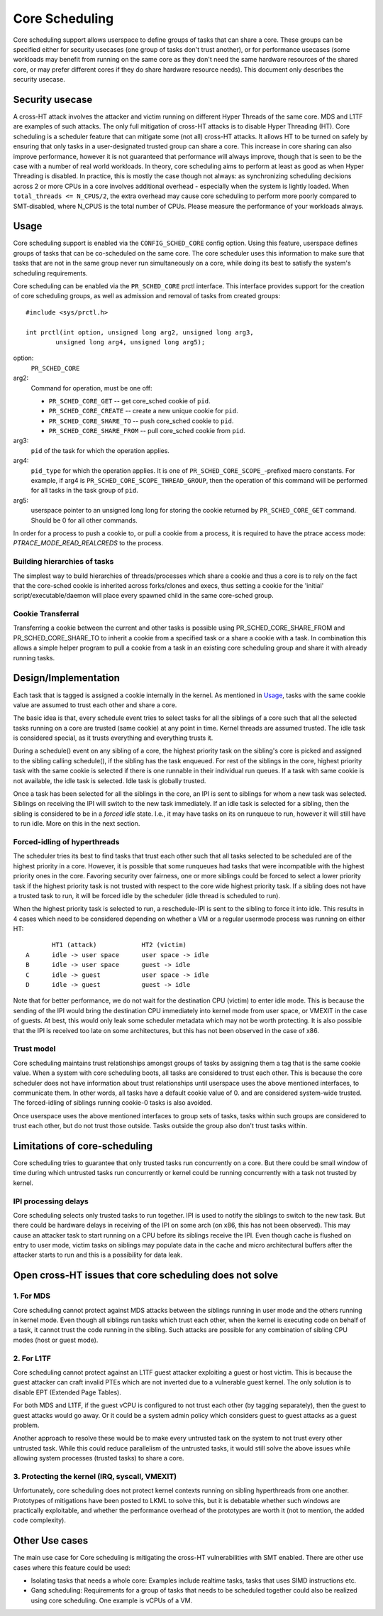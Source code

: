 .. SPDX-License-Identifier: GPL-2.0

===============
Core Scheduling
===============
Core scheduling support allows userspace to define groups of tasks that can
share a core. These groups can be specified either for security usecases (one
group of tasks don't trust another), or for performance usecases (some
workloads may benefit from running on the same core as they don't need the same
hardware resources of the shared core, or may prefer different cores if they
do share hardware resource needs). This document only describes the security
usecase.

Security usecase
----------------
A cross-HT attack involves the attacker and victim running on different Hyper
Threads of the same core. MDS and L1TF are examples of such attacks.  The only
full mitigation of cross-HT attacks is to disable Hyper Threading (HT). Core
scheduling is a scheduler feature that can mitigate some (not all) cross-HT
attacks. It allows HT to be turned on safely by ensuring that only tasks in a
user-designated trusted group can share a core. This increase in core sharing
can also improve performance, however it is not guaranteed that performance
will always improve, though that is seen to be the case with a number of real
world workloads. In theory, core scheduling aims to perform at least as good as
when Hyper Threading is disabled. In practice, this is mostly the case though
not always: as synchronizing scheduling decisions across 2 or more CPUs in a
core involves additional overhead - especially when the system is lightly
loaded. When ``total_threads <= N_CPUS/2``, the extra overhead may cause core
scheduling to perform more poorly compared to SMT-disabled, where N_CPUS is the
total number of CPUs. Please measure the performance of your workloads always.

Usage
-----
Core scheduling support is enabled via the ``CONFIG_SCHED_CORE`` config option.
Using this feature, userspace defines groups of tasks that can be co-scheduled
on the same core. The core scheduler uses this information to make sure that
tasks that are not in the same group never run simultaneously on a core, while
doing its best to satisfy the system's scheduling requirements.

Core scheduling can be enabled via the ``PR_SCHED_CORE`` prctl interface.
This interface provides support for the creation of core scheduling groups, as
well as admission and removal of tasks from created groups::

    #include <sys/prctl.h>

    int prctl(int option, unsigned long arg2, unsigned long arg3,
            unsigned long arg4, unsigned long arg5);

option:
    ``PR_SCHED_CORE``

arg2:
    Command for operation, must be one off:

    - ``PR_SCHED_CORE_GET`` -- get core_sched cookie of ``pid``.
    - ``PR_SCHED_CORE_CREATE`` -- create a new unique cookie for ``pid``.
    - ``PR_SCHED_CORE_SHARE_TO`` -- push core_sched cookie to ``pid``.
    - ``PR_SCHED_CORE_SHARE_FROM`` -- pull core_sched cookie from ``pid``.

arg3:
    ``pid`` of the task for which the operation applies.

arg4:
    ``pid_type`` for which the operation applies. It is one of
    ``PR_SCHED_CORE_SCOPE_``-prefixed macro constants.  For example, if arg4
    is ``PR_SCHED_CORE_SCOPE_THREAD_GROUP``, then the operation of this command
    will be performed for all tasks in the task group of ``pid``.

arg5:
    userspace pointer to an unsigned long long for storing the cookie returned
    by ``PR_SCHED_CORE_GET`` command. Should be 0 for all other commands.

In order for a process to push a cookie to, or pull a cookie from a process, it
is required to have the ptrace access mode: `PTRACE_MODE_READ_REALCREDS` to the
process.

Building hierarchies of tasks
~~~~~~~~~~~~~~~~~~~~~~~~~~~~~
The simplest way to build hierarchies of threads/processes which share a
cookie and thus a core is to rely on the fact that the core-sched cookie is
inherited across forks/clones and execs, thus setting a cookie for the
'initial' script/executable/daemon will place every spawned child in the
same core-sched group.

Cookie Transferral
~~~~~~~~~~~~~~~~~~
Transferring a cookie between the current and other tasks is possible using
PR_SCHED_CORE_SHARE_FROM and PR_SCHED_CORE_SHARE_TO to inherit a cookie from a
specified task or a share a cookie with a task. In combination this allows a
simple helper program to pull a cookie from a task in an existing core
scheduling group and share it with already running tasks.

Design/Implementation
---------------------
Each task that is tagged is assigned a cookie internally in the kernel. As
mentioned in `Usage`_, tasks with the same cookie value are assumed to trust
each other and share a core.

The basic idea is that, every schedule event tries to select tasks for all the
siblings of a core such that all the selected tasks running on a core are
trusted (same cookie) at any point in time. Kernel threads are assumed trusted.
The idle task is considered special, as it trusts everything and everything
trusts it.

During a schedule() event on any sibling of a core, the highest priority task on
the sibling's core is picked and assigned to the sibling calling schedule(), if
the sibling has the task enqueued. For rest of the siblings in the core,
highest priority task with the same cookie is selected if there is one runnable
in their individual run queues. If a task with same cookie is not available,
the idle task is selected.  Idle task is globally trusted.

Once a task has been selected for all the siblings in the core, an IPI is sent to
siblings for whom a new task was selected. Siblings on receiving the IPI will
switch to the new task immediately. If an idle task is selected for a sibling,
then the sibling is considered to be in a `forced idle` state. I.e., it may
have tasks on its on runqueue to run, however it will still have to run idle.
More on this in the next section.

Forced-idling of hyperthreads
~~~~~~~~~~~~~~~~~~~~~~~~~~~~~
The scheduler tries its best to find tasks that trust each other such that all
tasks selected to be scheduled are of the highest priority in a core.  However,
it is possible that some runqueues had tasks that were incompatible with the
highest priority ones in the core. Favoring security over fairness, one or more
siblings could be forced to select a lower priority task if the highest
priority task is not trusted with respect to the core wide highest priority
task.  If a sibling does not have a trusted task to run, it will be forced idle
by the scheduler (idle thread is scheduled to run).

When the highest priority task is selected to run, a reschedule-IPI is sent to
the sibling to force it into idle. This results in 4 cases which need to be
considered depending on whether a VM or a regular usermode process was running
on either HT::

          HT1 (attack)            HT2 (victim)
   A      idle -> user space      user space -> idle
   B      idle -> user space      guest -> idle
   C      idle -> guest           user space -> idle
   D      idle -> guest           guest -> idle

Note that for better performance, we do not wait for the destination CPU
(victim) to enter idle mode. This is because the sending of the IPI would bring
the destination CPU immediately into kernel mode from user space, or VMEXIT
in the case of guests. At best, this would only leak some scheduler metadata
which may not be worth protecting. It is also possible that the IPI is received
too late on some architectures, but this has not been observed in the case of
x86.

Trust model
~~~~~~~~~~~
Core scheduling maintains trust relationships amongst groups of tasks by
assigning them a tag that is the same cookie value.
When a system with core scheduling boots, all tasks are considered to trust
each other. This is because the core scheduler does not have information about
trust relationships until userspace uses the above mentioned interfaces, to
communicate them. In other words, all tasks have a default cookie value of 0.
and are considered system-wide trusted. The forced-idling of siblings running
cookie-0 tasks is also avoided.

Once userspace uses the above mentioned interfaces to group sets of tasks, tasks
within such groups are considered to trust each other, but do not trust those
outside. Tasks outside the group also don't trust tasks within.

Limitations of core-scheduling
------------------------------
Core scheduling tries to guarantee that only trusted tasks run concurrently on a
core. But there could be small window of time during which untrusted tasks run
concurrently or kernel could be running concurrently with a task not trusted by
kernel.

IPI processing delays
~~~~~~~~~~~~~~~~~~~~~
Core scheduling selects only trusted tasks to run together. IPI is used to notify
the siblings to switch to the new task. But there could be hardware delays in
receiving of the IPI on some arch (on x86, this has not been observed). This may
cause an attacker task to start running on a CPU before its siblings receive the
IPI. Even though cache is flushed on entry to user mode, victim tasks on siblings
may populate data in the cache and micro architectural buffers after the attacker
starts to run and this is a possibility for data leak.

Open cross-HT issues that core scheduling does not solve
--------------------------------------------------------
1. For MDS
~~~~~~~~~~
Core scheduling cannot protect against MDS attacks between the siblings
running in user mode and the others running in kernel mode. Even though all
siblings run tasks which trust each other, when the kernel is executing
code on behalf of a task, it cannot trust the code running in the
sibling. Such attacks are possible for any combination of sibling CPU modes
(host or guest mode).

2. For L1TF
~~~~~~~~~~~
Core scheduling cannot protect against an L1TF guest attacker exploiting a
guest or host victim. This is because the guest attacker can craft invalid
PTEs which are not inverted due to a vulnerable guest kernel. The only
solution is to disable EPT (Extended Page Tables).

For both MDS and L1TF, if the guest vCPU is configured to not trust each
other (by tagging separately), then the guest to guest attacks would go away.
Or it could be a system admin policy which considers guest to guest attacks as
a guest problem.

Another approach to resolve these would be to make every untrusted task on the
system to not trust every other untrusted task. While this could reduce
parallelism of the untrusted tasks, it would still solve the above issues while
allowing system processes (trusted tasks) to share a core.

3. Protecting the kernel (IRQ, syscall, VMEXIT)
~~~~~~~~~~~~~~~~~~~~~~~~~~~~~~~~~~~~~~~~~~~~~~~
Unfortunately, core scheduling does not protect kernel contexts running on
sibling hyperthreads from one another. Prototypes of mitigations have been posted
to LKML to solve this, but it is debatable whether such windows are practically
exploitable, and whether the performance overhead of the prototypes are worth
it (not to mention, the added code complexity).

Other Use cases
---------------
The main use case for Core scheduling is mitigating the cross-HT vulnerabilities
with SMT enabled. There are other use cases where this feature could be used:

- Isolating tasks that needs a whole core: Examples include realtime tasks, tasks
  that uses SIMD instructions etc.
- Gang scheduling: Requirements for a group of tasks that needs to be scheduled
  together could also be realized using core scheduling. One example is vCPUs of
  a VM.
